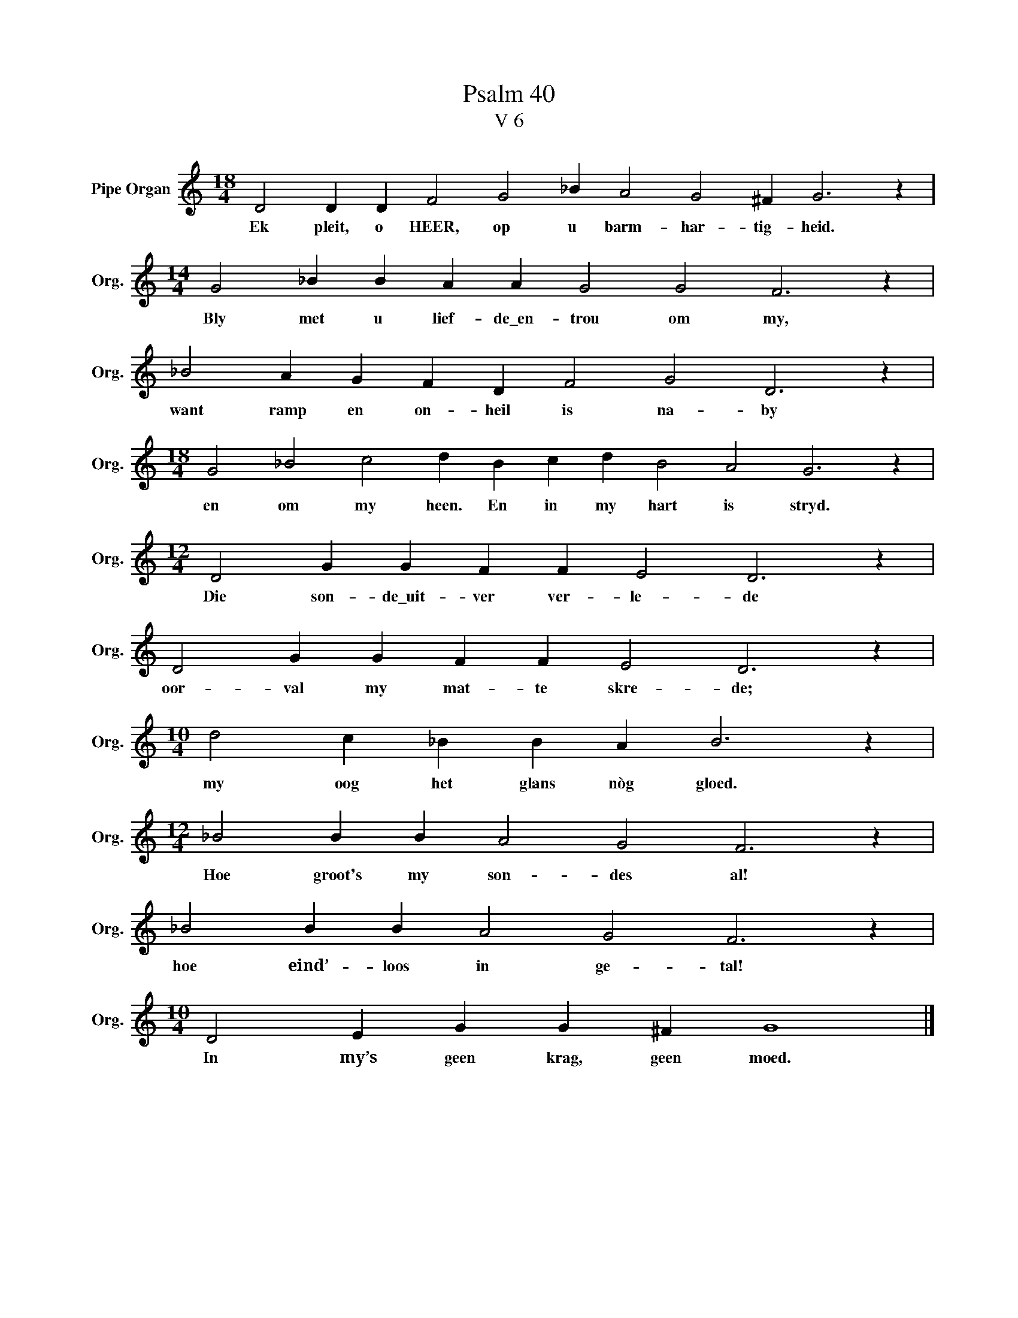 X:1
T:Psalm 40
T:V 6
L:1/4
M:18/4
I:linebreak $
K:C
V:1 treble nm="Pipe Organ" snm="Org."
V:1
 D2 D D F2 G2 _B A2 G2 ^F G3 z |$[M:14/4] G2 _B B A A G2 G2 F3 z |$ _B2 A G F D F2 G2 D3 z |$ %3
w: Ek pleit, o HEER, op u barm- har- tig- heid.|Bly met u lief- de\_en- trou om my,|want ramp en on- heil is na- by|
[M:18/4] G2 _B2 c2 d B c d B2 A2 G3 z |$[M:12/4] D2 G G F F E2 D3 z |$ D2 G G F F E2 D3 z |$ %6
w: en om my heen. En in my hart is stryd.|Die son- de\_uit- ver ver- le- de|oor- val my mat- te skre- de;|
[M:10/4] d2 c _B B A B3 z |$[M:12/4] _B2 B B A2 G2 F3 z |$ _B2 B B A2 G2 F3 z |$ %9
w: my oog het glans nòg gloed.|Hoe groot's my son- des al!|hoe eind’- loos in ge- tal!|
[M:10/4] D2 E G G ^F G4 |] %10
w: In my’s geen krag, geen moed.|

